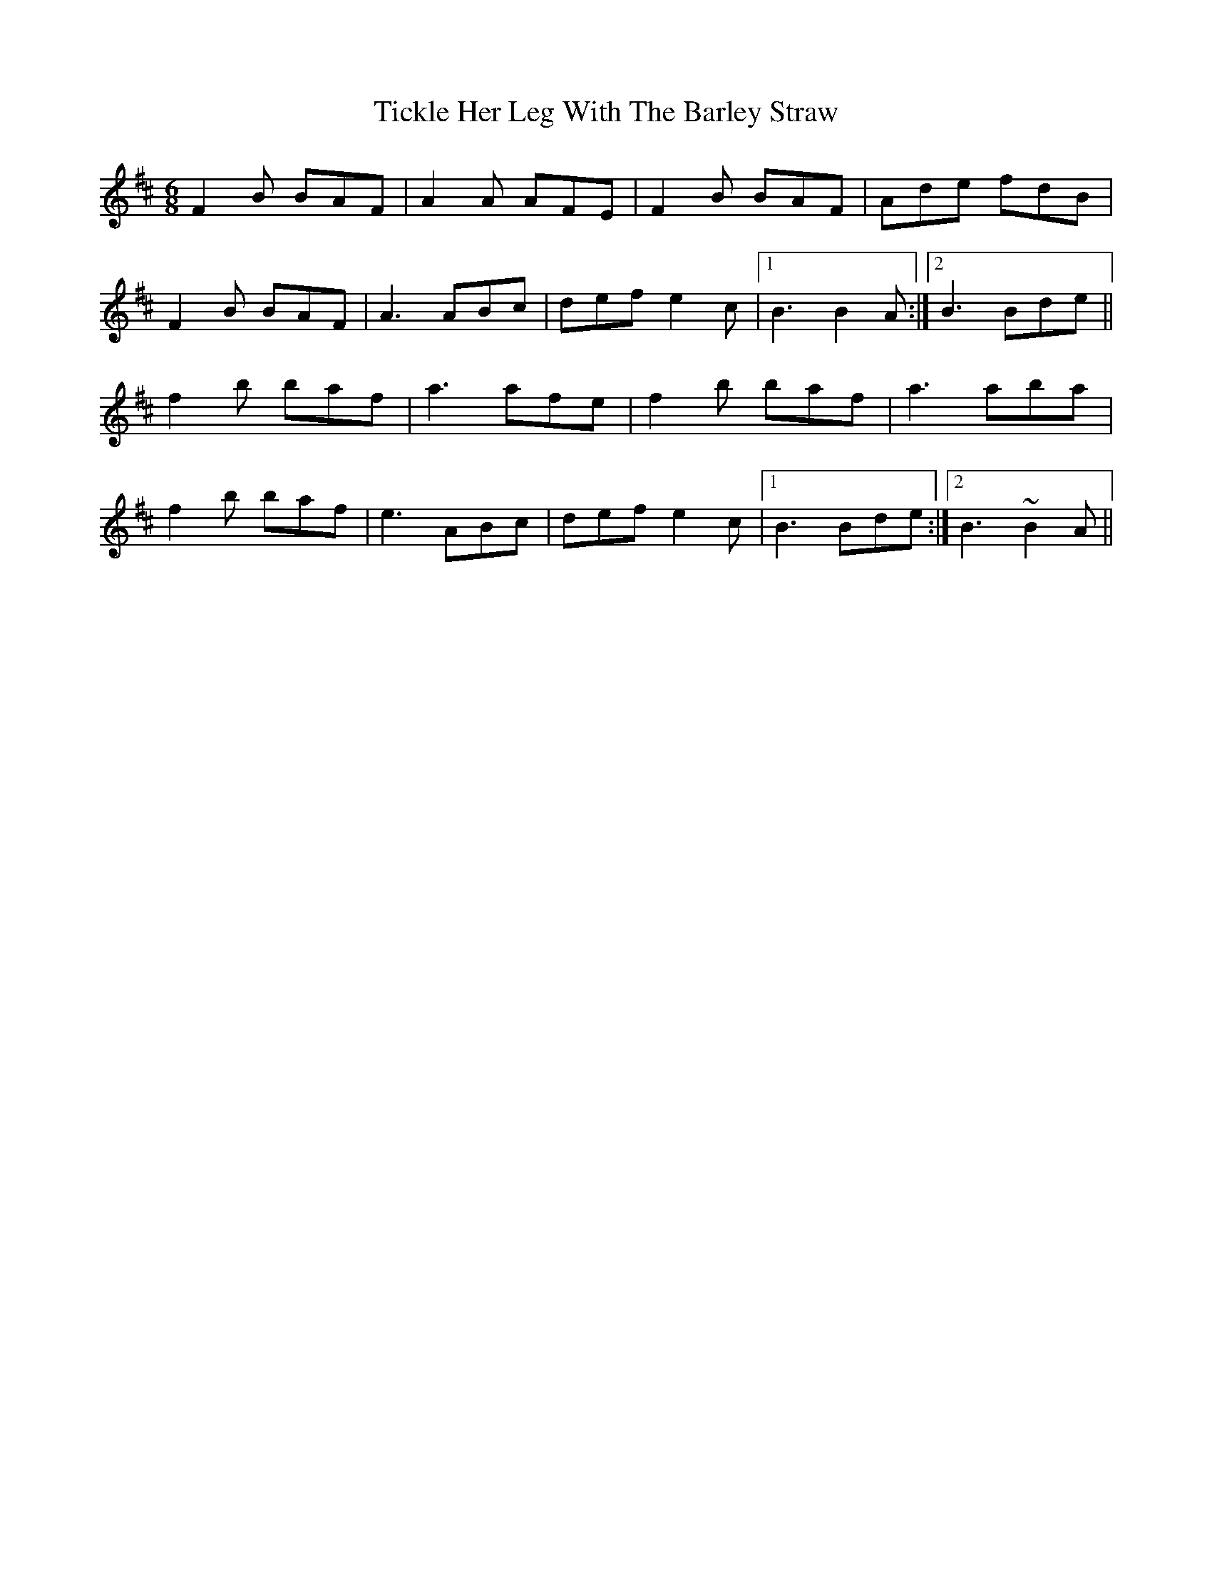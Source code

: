 X: 40104
T: Tickle Her Leg With The Barley Straw
R: jig
M: 6/8
K: Bminor
F2B BAF|A2A AFE|F2B BAF|Ade fdB|
F2B BAF|A3 ABc|def e2c|1 B3 B2A:|2 B3 Bde||
f2b baf|a3 afe|f2b baf|a3 aba|
f2b baf|e3 ABc|def e2c|1 B3 Bde:|2 B3 ~B2A||

